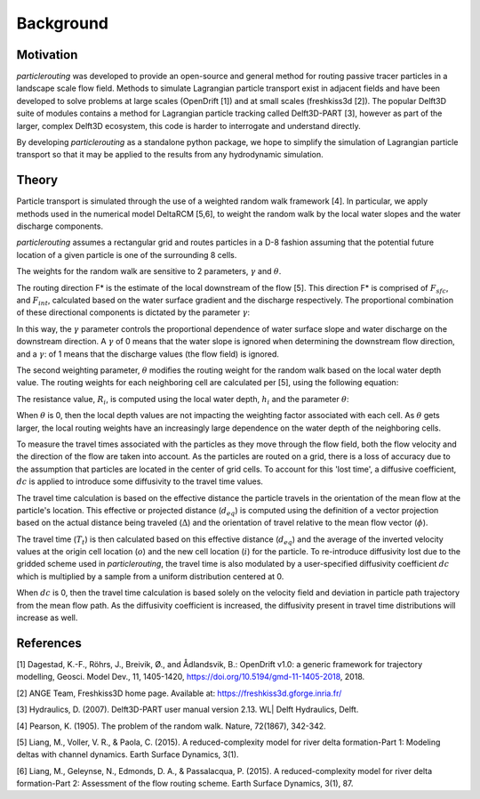 .. _background:

==========
Background
==========

Motivation
----------
`particlerouting` was developed to provide an open-source and general method for routing passive tracer particles in a landscape scale flow field. Methods to simulate Lagrangian particle transport exist in adjacent fields and have been developed to solve problems at large scales (OpenDrift [1]) and at small scales (freshkiss3d [2]). The popular Delft3D suite of modules contains a method for Lagrangian particle tracking called Delft3D-PART [3], however as part of the larger, complex Delft3D ecosystem, this code is harder to interrogate and understand directly.

By developing `particlerouting` as a standalone python package, we hope to simplify the simulation of Lagrangian particle transport so that it may be applied to the results from any hydrodynamic simulation.

Theory
------
Particle transport is simulated through the use of a weighted random walk framework [4]. In particular, we apply methods used in the numerical model DeltaRCM [5,6], to weight the random walk by the local water slopes and the water discharge components.

`particlerouting` assumes a rectangular grid and routes particles in a D-8 fashion assuming that the potential future location of a given particle is one of the surrounding 8 cells.

The weights for the random walk are sensitive to 2 parameters, :math:`{\gamma}` and :math:`{\theta}`.

The routing direction F* is the estimate of the local downstream of the flow [5]. This direction F* is comprised of :math:`{F_{sfc}}`, and :math:`{F_{int}}`, calculated based on the water surface gradient and the discharge respectively. The proportional combination of these directional components is dictated by the parameter :math:`{\gamma}`:

.. math::
   :nowrap:

   \begin{eqnarray}
      F^{*} = \gamma F_{sfc} + (1-\gamma) F_{int}
   \end{eqnarray}

In this way, the :math:`{\gamma}` parameter controls the proportional dependence of water surface slope and water discharge on the downstream direction. A :math:`{\gamma}` of 0 means that the water slope is ignored when determining the downstream flow direction, and a :math:`{\gamma}`: of 1 means that the discharge values (the flow field) is ignored.

The second weighting parameter, :math:`{\theta}` modifies the routing weight for the random walk based on the local water depth value. The routing weights for each neighboring cell are calculated per [5], using the following equation:

.. math::
   :nowrap:

   \begin{eqnarray}
      w_i = \frac{\frac{1}{R_i} \text{max} \left(0, F \cdot d_i \right)}{\Delta_i}
   \end{eqnarray}

The resistance value, :math:`{R_i}`, is computed using the local water depth, :math:`{h_i}` and the parameter :math:`{\theta}`:

.. math::
   :nowrap:

   \begin{eqnarray}
      R_i = \frac{1}{h_i^\theta}
   \end{eqnarray}

When :math:`{\theta}` is 0, then the local depth values are not impacting the weighting factor associated with each cell. As :math:`{\theta}` gets larger, the local routing weights have an increasingly large dependence on the water depth of the neighboring cells.

To measure the travel times associated with the particles as they move through the flow field, both the flow velocity and the direction of the flow are taken into account. As the particles are routed on a grid, there is a loss of accuracy due to the assumption that particles are located in the center of grid cells. To account for this 'lost time', a diffusive coefficient, :math:`{dc}` is applied to introduce some diffusivity to the travel time values.

The travel time calculation is based on the effective distance the particle travels in the orientation of the mean flow at the particle's location. This effective or projected distance (:math:`{d_{eq}}`) is computed using the definition of a vector projection based on the actual distance being traveled (:math:`{\Delta}`) and the orientation of travel relative to the mean flow vector (:math:`{\phi}`).

.. math::
   :nowrap:

   \begin{eqnarray}
     d_{eq} = \Delta \times \cos{\phi}
   \end{eqnarray}

The travel time (:math:`{T_t}`) is then calculated based on this effective distance (:math:`{d_{eq}}`) and the average of the inverted velocity values at the origin cell location (:math:`{o}`) and the new cell location (:math:`{i}`) for the particle. To re-introduce diffusivity lost due to the gridded scheme used in `particlerouting`, the travel time is also modulated by a user-specified diffusivity coefficient :math:`{dc}` which is multiplied by a sample from a uniform distribution centered at 0.

.. math::
   :nowrap:

   \begin{eqnarray}
     T_t = \frac{1}{2} \times d_{eq} \times \left(\frac{1}{v_o} + \frac{1}{v_i}\right) \times \left(1 + \left[dc \times U(-0.5,0.5)\right]\right)
   \end{eqnarray}

When :math:`{dc}` is 0, then the travel time calculation is based solely on the velocity field and deviation in particle path trajectory from the mean flow path. As the diffusivity coefficient is increased, the diffusivity present in travel time distributions will increase as well.

References
----------
[1] Dagestad, K.-F., Röhrs, J., Breivik, Ø., and Ådlandsvik, B.: OpenDrift v1.0: a generic framework for trajectory modelling, Geosci. Model Dev., 11, 1405-1420, https://doi.org/10.5194/gmd-11-1405-2018, 2018.

[2] ANGE Team, Freshkiss3D home page. Available at: https://freshkiss3d.gforge.inria.fr/

[3] Hydraulics, D. (2007). Delft3D-PART user manual version 2.13. WL| Delft Hydraulics, Delft.

[4] Pearson, K. (1905). The problem of the random walk. Nature, 72(1867), 342-342.

[5] Liang, M., Voller, V. R., & Paola, C. (2015). A reduced-complexity model for river delta formation-Part 1: Modeling deltas with channel dynamics. Earth Surface Dynamics, 3(1).

[6] Liang, M., Geleynse, N., Edmonds, D. A., & Passalacqua, P. (2015). A reduced-complexity model for river delta formation-Part 2: Assessment of the flow routing scheme. Earth Surface Dynamics, 3(1), 87.

